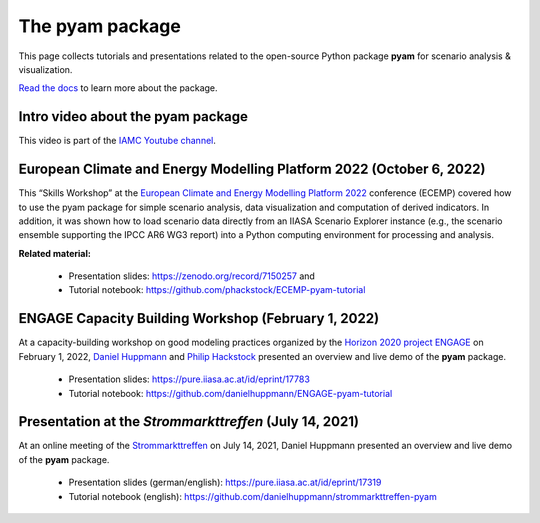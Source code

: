 The pyam package
================

.. figure:: https://raw.githubusercontent.com/IAMconsortium/pyam/main/docs/logos/pyam-header.png
   :width: 640px

This page collects tutorials and presentations related to the open-source Python package
**pyam** for scenario analysis & visualization.

`Read the docs <https://pyam-iamc.readthedocs.io>`_ to learn more about the package.


Intro video about the pyam package
^^^^^^^^^^^^^^^^^^^^^^^^^^^^^^^^^^

.. raw:: html

	<iframe width="560" height="315" src="https://www.youtube.com/embed/7P6hXiVqalQ"
		title="YouTube video player" frameborder="0" allow="accelerometer; autoplay;
		clipboard-write; encrypted-media; gyroscope; picture-in-picture" allowfullscreen>
	</iframe><br />

This video is part of the `IAMC Youtube channel`_.

.. _`IAMC Youtube channel` : https://www.youtube.com/c/IAMCIntegratedAssessmentModelingConsortium


European Climate and Energy Modelling Platform 2022 (October 6, 2022)
^^^^^^^^^^^^^^^^^^^^^^^^^^^^^^^^^^^^^^^^^^^^^^^^^^^^^^^^^^^^^^^^^^^^^

This “Skills Workshop” at the `European Climate and Energy Modelling Platform 2022`_ conference (ECEMP) covered how
to use the pyam package for simple scenario analysis, data visualization and computation
of derived indicators. In addition, it was shown how to load scenario data directly from
an IIASA Scenario Explorer instance (e.g., the scenario ensemble supporting the IPCC AR6
WG3 report) into a Python computing environment for processing and analysis.

.. raw:: html

	<iframe width="560" height="315" src="https://www.youtube.com/embed/74Eyn39IVpo"
		title="YouTube video player" frameborder="0" allow="accelerometer; autoplay;
		clipboard-write; encrypted-media; gyroscope; picture-in-picture" allowfullscreen>
	</iframe><br />

**Related material:**

 - Presentation slides: https://zenodo.org/record/7150257 and
 - Tutorial notebook: https://github.com/phackstock/ECEMP-pyam-tutorial

.. _`European Climate and Energy Modelling Platform 2022` : https://ecemp2022.b2match.io/

ENGAGE Capacity Building Workshop (February 1, 2022)
^^^^^^^^^^^^^^^^^^^^^^^^^^^^^^^^^^^^^^^^^^^^^^^^^^^^

At a capacity-building workshop on good modeling practices
organized by the `Horizon 2020 project ENGAGE`_ on February 1, 2022,
`Daniel Huppmann <https://www.iiasa.ac.at/staff/daniel-huppmann>`_ and
`Philip Hackstock <https://iiasa.ac.at/staff/philip-hackstock>`_
presented an overview and live demo of the **pyam** package.

 - Presentation slides: https://pure.iiasa.ac.at/id/eprint/17783
 - Tutorial notebook: https://github.com/danielhuppmann/ENGAGE-pyam-tutorial

.. _`Horizon 2020 project ENGAGE` : https://www.engage-climate.org/capacity-building-workshop-1-february-2022/

Presentation at the *Strommarkttreffen* (July 14, 2021)
^^^^^^^^^^^^^^^^^^^^^^^^^^^^^^^^^^^^^^^^^^^^^^^^^^^^^^^

At an online meeting of the Strommarkttreffen_ on July 14, 2021,
Daniel Huppmann presented an overview and live demo of the **pyam** package.

 - Presentation slides (german/english): https://pure.iiasa.ac.at/id/eprint/17319
 - Tutorial notebook (english): https://github.com/danielhuppmann/strommarkttreffen-pyam

.. _Strommarkttreffen : https://www.strommarkttreffen.org/online/
